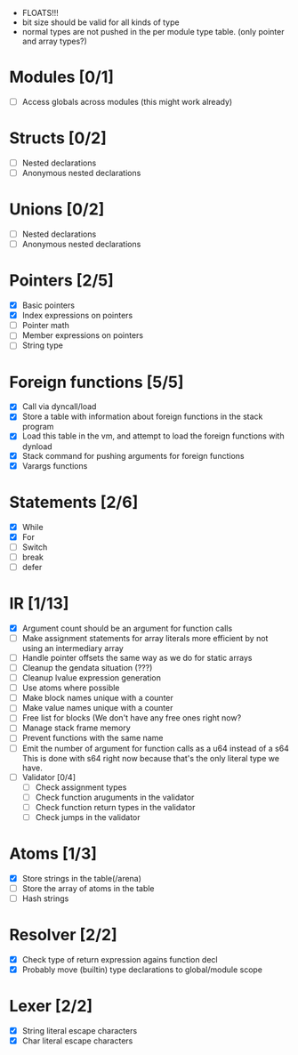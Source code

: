 
 - FLOATS!!!
 - bit size should be valid for all kinds of type
 - normal types are not pushed in the per module type table. (only pointer and array types?)
   
* Modules [0/1]
  - [ ] Access globals across modules (this might work already)
   
* Structs [0/2]
  - [ ] Nested declarations
  - [ ] Anonymous nested declarations
    
* Unions [0/2]
  - [ ] Nested declarations
  - [ ] Anonymous nested declarations

* Pointers [2/5]
   - [X] Basic pointers
   - [X] Index expressions on pointers
   - [ ] Pointer math
   - [ ] Member expressions on pointers
   - [ ] String type
     
* Foreign functions [5/5]
   - [X] Call via dyncall/load
   - [X] Store a table with information about foreign functions in the stack program
   - [X] Load this table in the vm, and attempt to load the foreign functions with dynload
   - [X] Stack command for pushing arguments for foreign functions
   - [X] Varargs functions
    
* Statements [2/6]
   - [X] While
   - [X] For
   - [ ] Switch
   - [ ] break
   - [ ] defer

* IR [1/13]
   - [X] Argument count should be an argument for function calls
   - [ ] Make assignment statements for array literals more efficient by not using an intermediary array
   - [ ] Handle pointer offsets the same way as we do for static arrays
   - [ ] Cleanup the gendata situation (???)
   - [ ] Cleanup lvalue expression generation
   - [ ] Use atoms where possible
   - [ ] Make block names unique with a counter
   - [ ] Make value names unique with a counter
   - [ ] Free list for blocks (We don't have any free ones right now?
   - [ ] Manage stack frame memory
   - [ ] Prevent functions with the same name
   - [ ] Emit the number of argument for function calls as a u64 instead of a s64
          This is done with s64 right now because that's the only literal type we
          have. 
   - [ ] Validator [0/4]
     - [ ] Check assignment types
     - [ ] Check function aruguments in the validator
     - [ ] Check function return types in the validator
     - [ ] Check jumps in the validator
    
* Atoms [1/3]
   - [X] Store strings in the table(/arena)
   - [ ] Store the array of atoms in the table 
   - [ ] Hash strings

* Resolver [2/2]
  - [X] Check type of return expression agains function decl
  - [X] Probably move (builtin) type declarations to global/module scope
    
* Lexer [2/2]
 - [X] String literal escape characters
 - [X] Char literal escape characters
